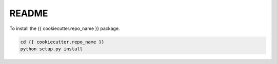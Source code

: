 README
======

To install the {{ cookiecutter.repo_name }} package.

.. code-block:: bash

    cd {{ cookiecutter.repo_name }}
    python setup.py install
